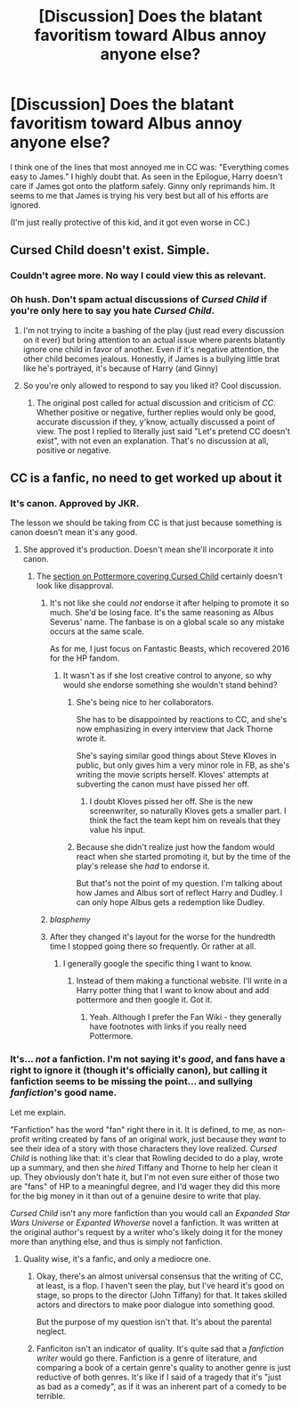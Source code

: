 #+TITLE: [Discussion] Does the blatant favoritism toward Albus annoy anyone else?

* [Discussion] Does the blatant favoritism toward Albus annoy anyone else?
:PROPERTIES:
:Author: abnormalopinion
:Score: 1
:DateUnix: 1519367058.0
:DateShort: 2018-Feb-23
:FlairText: Discussion
:END:
I think one of the lines that most annoyed me in CC was: "Everything comes easy to James." I highly doubt that. As seen in the Epilogue, Harry doesn't care if James got onto the platform safely. Ginny only reprimands him. It seems to me that James is trying his very best but all of his efforts are ignored.

(I'm just really protective of this kid, and it got even worse in CC.)


** Cursed Child doesn't exist. Simple.
:PROPERTIES:
:Author: Arsenal_49_Spurs_0
:Score: 27
:DateUnix: 1519374878.0
:DateShort: 2018-Feb-23
:END:

*** Couldn't agree more. No way I could view this as relevant.
:PROPERTIES:
:Author: MoonfaIIs
:Score: 2
:DateUnix: 1519400641.0
:DateShort: 2018-Feb-23
:END:


*** Oh hush. Don't spam actual discussions of /Cursed Child/ if you're only here to say you hate /Cursed Child/.
:PROPERTIES:
:Author: Achille-Talon
:Score: 3
:DateUnix: 1519387682.0
:DateShort: 2018-Feb-23
:END:

**** I'm not trying to incite a bashing of the play (just read every discussion on it ever) but bring attention to an actual issue where parents blatantly ignore one child in favor of another. Even if it's negative attention, the other child becomes jealous. Honestly, if James is a bullying little brat like he's portrayed, it's because of Harry (and Ginny)
:PROPERTIES:
:Author: abnormalopinion
:Score: 5
:DateUnix: 1519390406.0
:DateShort: 2018-Feb-23
:END:


**** So you're only allowed to respond to say you liked it? Cool discussion.
:PROPERTIES:
:Author: moubliepas
:Score: 4
:DateUnix: 1519424213.0
:DateShort: 2018-Feb-24
:END:

***** The original post called for actual discussion and criticism of /CC/. Whether positive or negative, further replies would only be good, accurate discussion if they, y'know, actually discussed a point of view. The post I replied to literally just said "Let's pretend CC doesn't exist", with not even an explanation. That's no discussion at all, positive or negative.
:PROPERTIES:
:Author: Achille-Talon
:Score: 4
:DateUnix: 1519424697.0
:DateShort: 2018-Feb-24
:END:


** CC is a fanfic, no need to get worked up about it
:PROPERTIES:
:Author: InquisitorCOC
:Score: 7
:DateUnix: 1519393424.0
:DateShort: 2018-Feb-23
:END:

*** It's canon. Approved by JKR.

The lesson we should be taking from CC is that just because something is canon doesn't mean it's any good.
:PROPERTIES:
:Author: Starfox5
:Score: 5
:DateUnix: 1519395445.0
:DateShort: 2018-Feb-23
:END:

**** She approved it's production. Doesn't mean she'll incorporate it into canon.
:PROPERTIES:
:Author: RedKorss
:Score: 1
:DateUnix: 1519399838.0
:DateShort: 2018-Feb-23
:END:

***** The [[https://www.pottermore.com/cursed-child][section on Pottermore covering Cursed Child]] certainly doesn't look like disapproval.
:PROPERTIES:
:Author: Starfox5
:Score: 2
:DateUnix: 1519402906.0
:DateShort: 2018-Feb-23
:END:

****** It's not like she could /not/ endorse it after helping to promote it so much. She'd be losing face. It's the same reasoning as Albus Severus' name. The fanbase is on a global scale so any mistake occurs at the same scale.

As for me, I just focus on Fantastic Beasts, which recovered 2016 for the HP fandom.
:PROPERTIES:
:Author: abnormalopinion
:Score: 4
:DateUnix: 1519418262.0
:DateShort: 2018-Feb-24
:END:

******* It wasn't as if she lost creative control to anyone, so why would she endorse something she wouldn't stand behind?
:PROPERTIES:
:Author: Starfox5
:Score: 1
:DateUnix: 1519419002.0
:DateShort: 2018-Feb-24
:END:

******** She's being nice to her collaborators.

She has to be disappointed by reactions to CC, and she's now emphasizing in every interview that Jack Thorne wrote it.

She's saying similar good things about Steve Kloves in public, but only gives him a very minor role in FB, as she's writing the movie scripts herself. Kloves' attempts at subverting the canon must have pissed her off.
:PROPERTIES:
:Author: InquisitorCOC
:Score: 3
:DateUnix: 1519423197.0
:DateShort: 2018-Feb-24
:END:

********* I doubt Kloves pissed her off. She is the new screenwriter, so naturally Kloves gets a smaller part. I think the fact the team kept him on reveals that they value his input.
:PROPERTIES:
:Author: bisonburgers
:Score: 1
:DateUnix: 1519432541.0
:DateShort: 2018-Feb-24
:END:


******** Because she didn't realize just how the fandom would react when she started promoting it, but by the time of the play's release she /had/ to endorse it.

But that's not the point of my question. I'm talking about how James and Albus sort of reflect Harry and Dudley. I can only hope Albus gets a redemption like Dudley.
:PROPERTIES:
:Author: abnormalopinion
:Score: 1
:DateUnix: 1519420473.0
:DateShort: 2018-Feb-24
:END:


****** /blasphemy/
:PROPERTIES:
:Author: DearDeathDay
:Score: 1
:DateUnix: 1519415806.0
:DateShort: 2018-Feb-23
:END:


****** After they changed it's layout for the worse for the hundredth time I stopped going there so frequently. Or rather at all.
:PROPERTIES:
:Author: RedKorss
:Score: 1
:DateUnix: 1519467836.0
:DateShort: 2018-Feb-24
:END:

******* I generally google the specific thing I want to know.
:PROPERTIES:
:Author: Starfox5
:Score: 1
:DateUnix: 1519470591.0
:DateShort: 2018-Feb-24
:END:

******** Instead of them making a functional website. I'll write in a Harry potter thing that I want to know about and add pottermore and then google it. Got it.
:PROPERTIES:
:Author: RedKorss
:Score: 1
:DateUnix: 1519474458.0
:DateShort: 2018-Feb-24
:END:

********* Yeah. Although I prefer the Fan Wiki - they generally have footnotes with links if you really need Pottermore.
:PROPERTIES:
:Author: Starfox5
:Score: 1
:DateUnix: 1519477319.0
:DateShort: 2018-Feb-24
:END:


*** It's... /not/ a fanfiction. I'm not saying it's /good/, and fans have a right to ignore it (though it's officially canon), but calling it fanfiction seems to be missing the point... and sullying /fanfiction/'s good name.

Let me explain.

"Fanfiction" has the word "fan" right there in it. It is defined, to me, as non-profit writing created by fans of an original work, just because they /want/ to see their idea of a story with those characters they love realized. /Cursed Child/ is nothing like that: it's clear that Rowling decided to do a play, wrote up a summary, and then she /hired/ Tiffany and Thorne to help her clean it up. They obviously don't hate it, but I'm not even sure either of those two are "fans" of HP to a meaningful degree, and I'd wager they did this more for the big money in it than out of a genuine desire to write that play.

/Cursed Child/ isn't any more fanfiction than you would call an /Expanded Star Wars Universe/ or /Expanted Whoverse/ novel a fanfiction. It was written at the original author's request by a writer who's likely doing it for the money more than anything else, and thus is simply not fanfiction.
:PROPERTIES:
:Author: Achille-Talon
:Score: 1
:DateUnix: 1519424979.0
:DateShort: 2018-Feb-24
:END:

**** Quality wise, it's a fanfic, and only a mediocre one.
:PROPERTIES:
:Author: InquisitorCOC
:Score: 3
:DateUnix: 1519425519.0
:DateShort: 2018-Feb-24
:END:

***** Okay, there's an almost universal consensus that the writing of CC, at least, is a flop. I haven't seen the play, but I've heard it's good on stage, so props to the director (John Tiffany) for that. It takes skilled actors and directors to make poor dialogue into something good.

But the purpose of my question isn't that. It's about the parental neglect.
:PROPERTIES:
:Author: abnormalopinion
:Score: 1
:DateUnix: 1519426249.0
:DateShort: 2018-Feb-24
:END:


***** Fanficiton isn't an indicator of quality. It's quite sad that a /fanfiction writer/ would go there. Fanfiction is a genre of literature, and comparing a book of a certain genre's quality to another genre is just reductive of both genres. It's like if I said of a tragedy that it's "just as bad as a comedy", as if it was an inherent part of a comedy to be terrible.
:PROPERTIES:
:Author: Achille-Talon
:Score: 1
:DateUnix: 1519462549.0
:DateShort: 2018-Feb-24
:END:
